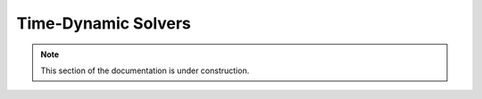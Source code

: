 .. Licensed under a 3-clause BSD style license - see LICENSE.rst

.. _pysit_solvers_time:

********************
Time-Dynamic Solvers
********************

.. note::

    This section of the documentation is under construction.
